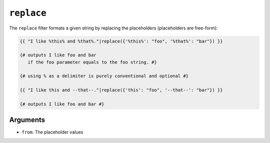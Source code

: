 ``replace``
===========

The ``replace`` filter formats a given string by replacing the placeholders
(placeholders are free-form):

.. code-block:: twig

    {{ "I like %this% and %that%."|replace({'%this%': "foo", '%that%': "bar"}) }}

    {# outputs I like foo and bar
       if the foo parameter equals to the foo string. #}

    {# using % as a delimiter is purely conventional and optional #}

    {{ "I like this and --that--."|replace({'this': "foo", '--that--': "bar"}) }}

    {# outputs I like foo and bar #}

Arguments
---------

* ``from``: The placeholder values

.. seealso::

    :doc:`format<format>`
